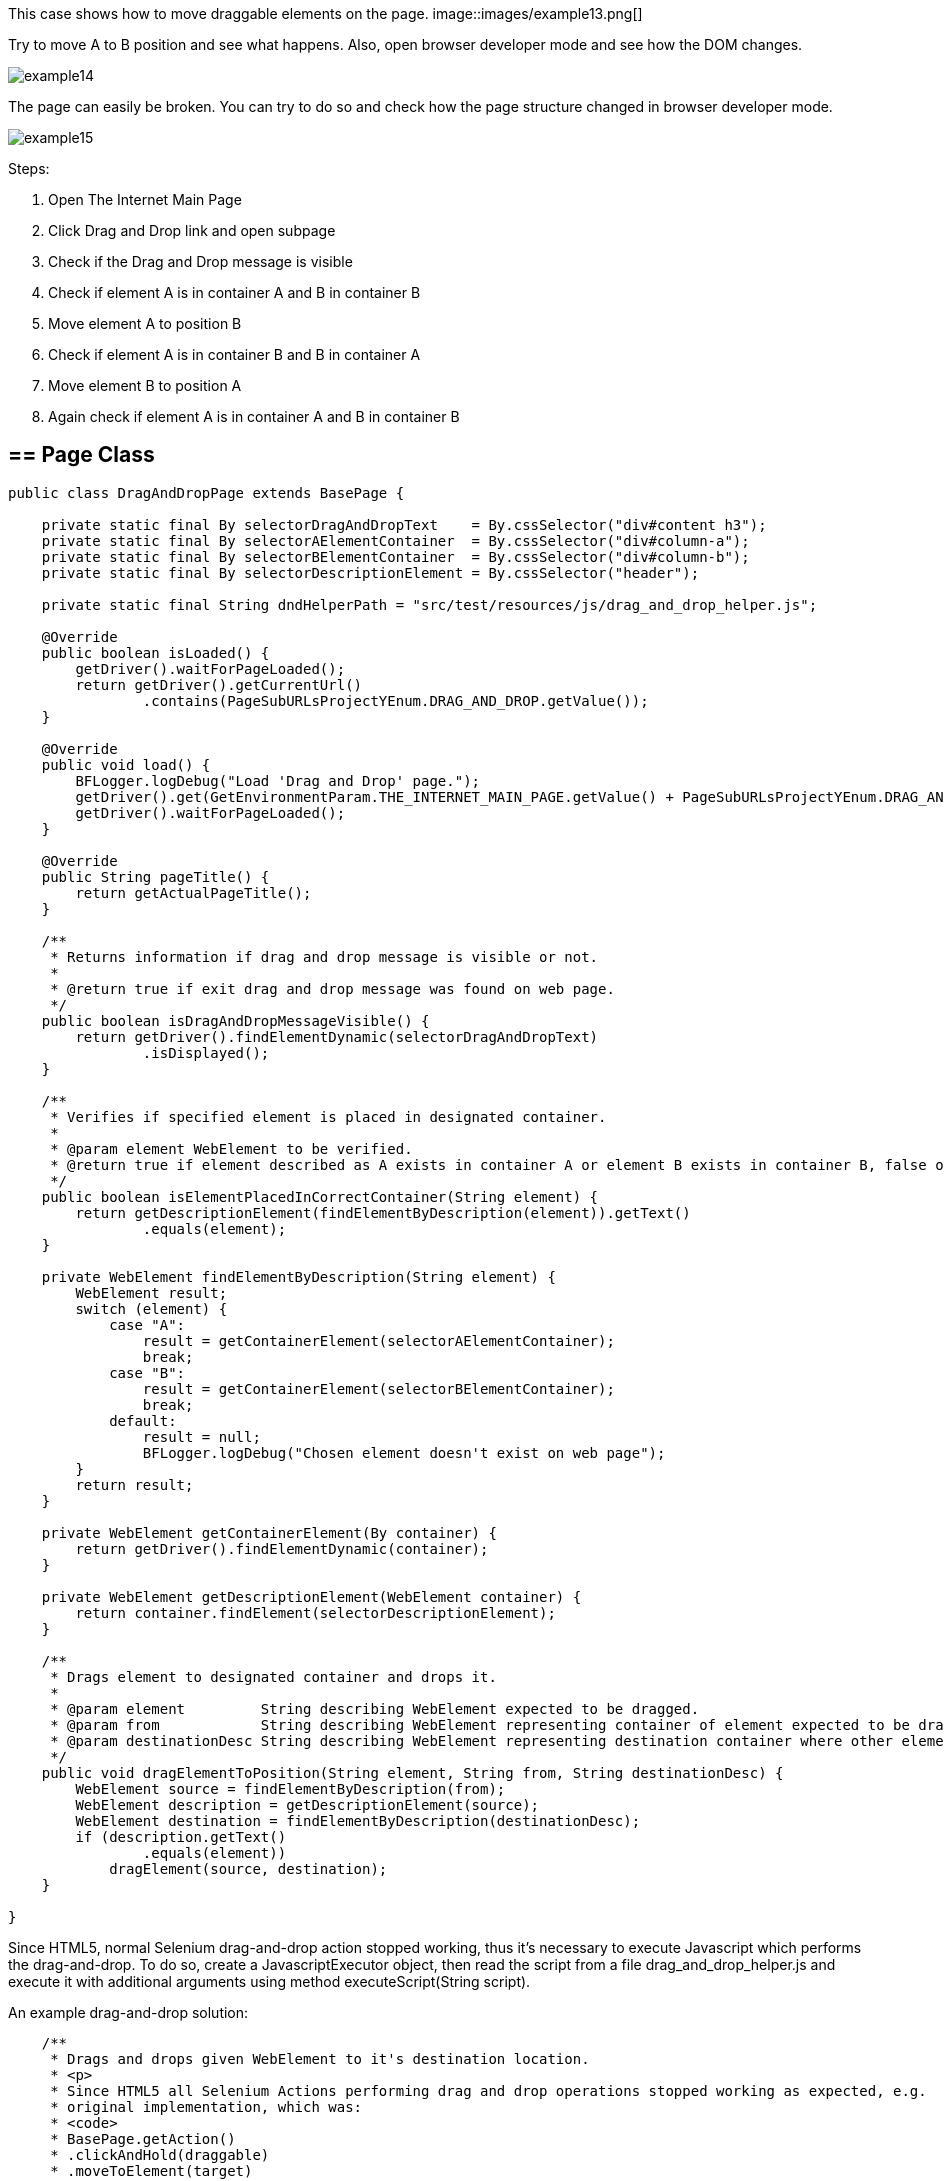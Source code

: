 This case shows how to move draggable elements on the page. 
image::images/example13.png[]

Try to move A to B position and see what happens. Also, open browser developer mode and see how the DOM changes.  

image::images/example14.png[]

The page can easily be broken. You can try to do so and check how the page structure changed in browser developer mode. 

image::images/example15.png[]

Steps: 

1. Open The Internet Main Page 
2. Click Drag and Drop link and open subpage 
3. Check if the Drag and Drop message is visible 
4. Check if element A is in container A and B in container B 
5. Move element A to position B 
6. Check if element A is in container B and B in container A 
7. Move element B to position A 
8. Again check if element A is in container A and B in container B 

== == Page Class 
----
public class DragAndDropPage extends BasePage {

    private static final By selectorDragAndDropText    = By.cssSelector("div#content h3");
    private static final By selectorAElementContainer  = By.cssSelector("div#column-a");
    private static final By selectorBElementContainer  = By.cssSelector("div#column-b");
    private static final By selectorDescriptionElement = By.cssSelector("header");

    private static final String dndHelperPath = "src/test/resources/js/drag_and_drop_helper.js";

    @Override
    public boolean isLoaded() {
        getDriver().waitForPageLoaded();
        return getDriver().getCurrentUrl()
                .contains(PageSubURLsProjectYEnum.DRAG_AND_DROP.getValue());
    }

    @Override
    public void load() {
        BFLogger.logDebug("Load 'Drag and Drop' page.");
        getDriver().get(GetEnvironmentParam.THE_INTERNET_MAIN_PAGE.getValue() + PageSubURLsProjectYEnum.DRAG_AND_DROP.getValue());
        getDriver().waitForPageLoaded();
    }

    @Override
    public String pageTitle() {
        return getActualPageTitle();
    }

    /**
     * Returns information if drag and drop message is visible or not.
     *
     * @return true if exit drag and drop message was found on web page.
     */
    public boolean isDragAndDropMessageVisible() {
        return getDriver().findElementDynamic(selectorDragAndDropText)
                .isDisplayed();
    }

    /**
     * Verifies if specified element is placed in designated container.
     *
     * @param element WebElement to be verified.
     * @return true if element described as A exists in container A or element B exists in container B, false otherwise.
     */
    public boolean isElementPlacedInCorrectContainer(String element) {
        return getDescriptionElement(findElementByDescription(element)).getText()
                .equals(element);
    }

    private WebElement findElementByDescription(String element) {
        WebElement result;
        switch (element) {
            case "A":
                result = getContainerElement(selectorAElementContainer);
                break;
            case "B":
                result = getContainerElement(selectorBElementContainer);
                break;
            default:
                result = null;
                BFLogger.logDebug("Chosen element doesn't exist on web page");
        }
        return result;
    }

    private WebElement getContainerElement(By container) {
        return getDriver().findElementDynamic(container);
    }

    private WebElement getDescriptionElement(WebElement container) {
        return container.findElement(selectorDescriptionElement);
    }

    /**
     * Drags element to designated container and drops it.
     *
     * @param element         String describing WebElement expected to be dragged.
     * @param from            String describing WebElement representing container of element expected to be dragged.
     * @param destinationDesc String describing WebElement representing destination container where other element will be dragged.
     */
    public void dragElementToPosition(String element, String from, String destinationDesc) {
        WebElement source = findElementByDescription(from);
        WebElement description = getDescriptionElement(source);
        WebElement destination = findElementByDescription(destinationDesc);
        if (description.getText()
                .equals(element))
            dragElement(source, destination);
    }

}
 
----
Since HTML5, normal Selenium drag-and-drop action stopped working, thus it's necessary to execute Javascript which performs the drag-and-drop. To do so, create a JavascriptExecutor object, then read the script from a file drag_and_drop_helper.js and execute it with additional arguments using method executeScript(String script). 

An example drag-and-drop solution: 

----

    /**
     * Drags and drops given WebElement to it's destination location.
     * <p>
     * Since HTML5 all Selenium Actions performing drag and drop operations stopped working as expected, e.g.
     * original implementation, which was:
     * <code>
     * BasePage.getAction()
     * .clickAndHold(draggable)
     * .moveToElement(target)
     * .release()
     * .build()
     * .perform();
     * </code>
     * finishes with no effect. For this reason, there is javaScript function used, to make sure that
     * drag and drop operation will be successful.
     * JavaScript function is stored under the following path: 'src/test/resources/js/drag_and_drop_helper.js'.
     * Original source of the script:
     * <a href="https://gist.github.com/rcorreia/2362544">drag_and_drop_helper</a>
     * </p>
     *
     * @param draggable A WebElement to be dragged and dropped.
     * @param target    A destination, where element will be dropped.
     * @see JavascriptExecutor
     * @see Actions
     */
    private void dragElement(WebElement draggable, WebElement target) {
        JavascriptExecutor js;
        INewWebDriver driver = getDriver();
        List<String> fileContent;
        String draggableId = draggable.getAttribute("id");
        String targetId = target.getAttribute("id");
        String script = null;
        if (draggable.getAttribute("draggable")
                .contains("true")) {
            if (driver instanceof JavascriptExecutor) {
                js = (JavascriptExecutor) driver;
                Path path = Paths.get(dndHelperPath);
                try {
                    fileContent = Files.readAllLines(path);
                    script = fileContent.stream()
                            .collect(Collectors.joining());
                } catch (IOException e) {
                    BFLogger.logDebug("Unable to read file content: " + e.getMessage());
                }
                if (script != null && !script.isEmpty()) {
                    String arguments = "$('#%s').simulateDragDrop({ dropTarget: '#%s'});";
                    js.executeScript(script + String.format(arguments, draggableId, targetId));
                }
            }
        }
    }
 
----
Drag and Drop helper file: 

----
(function( $ ) {
        $.fn.simulateDragDrop = function(options) {
                return this.each(function() {
                        new $.simulateDragDrop(this, options);
                });
        };
        $.simulateDragDrop = function(elem, options) {
                this.options = options;
                this.simulateEvent(elem, options);
        };
        $.extend($.simulateDragDrop.prototype, {
                simulateEvent: function(elem, options) {
                        /*Simulating drag start*/
                        var type = 'dragstart';
                        var event = this.createEvent(type);
                        this.dispatchEvent(elem, type, event);

                        /*Simulating drop*/
                        type = 'drop';
                        var dropEvent = this.createEvent(type, {});
                        dropEvent.dataTransfer = event.dataTransfer;
                        this.dispatchEvent($(options.dropTarget)[0], type, dropEvent);

                        /*Simulating drag end*/
                        type = 'dragend';
                        var dragEndEvent = this.createEvent(type, {});
                        dragEndEvent.dataTransfer = event.dataTransfer;
                        this.dispatchEvent(elem, type, dragEndEvent);
                },
                createEvent: function(type) {
                        var event = document.createEvent("CustomEvent");
                        event.initCustomEvent(type, true, true, null);
                        event.dataTransfer = {
                                data: {
                                },
                                setData: function(type, val){
                                        this.data[type] = val;
                                },
                                getData: function(type){
                                        return this.data[type];
                                }
                        };
                        return event;
                },
                dispatchEvent: function(elem, type, event) {
                        if(elem.dispatchEvent) {
                                elem.dispatchEvent(event);
                        }else if( elem.fireEvent ) {
                                elem.fireEvent("on"+type, event);
                        }
                }
        });
})(jQuery);
 
----
== == Test Class
----
@Category({ TestsSelenium.class, TestsChrome.class, TestsFirefox.class, TestsIE.class })
public class DragAndDropTest extends TheInternetBaseTest {

    private static final String ELEMENT_A   = "A";
    private static final String CONTAINER_A = "A";
    private static final String ELEMENT_B   = "B";
    private static final String CONTAINER_B = "B";

    private static DragAndDropPage dragAndDropPage;

    @BeforeClass
    public static void setUpBeforeClass() {
        dragAndDropPage = shouldTheInternetPageBeOpened().clickDragAndDropLink();

        logStep("Verify if Drag And Drop page is opened");
        assertTrue("Unable to open Drag And Drop page", dragAndDropPage.isLoaded());

        logStep("Verify if Drag And Drop message is visible");
        assertTrue("Drag And Drop message is not visible", dragAndDropPage.isDragAndDropMessageVisible());
    }

    @Test
    public void shouldDraggableElementBeMovedAndDropped() {
        logStep("Verify if elements are placed in proper containers");
        assertTrue("Element A doesn't exist in container A", dragAndDropPage.isElementPlacedInCorrectContainer(ELEMENT_A));
        assertTrue("Element B doesn't exist in container B", dragAndDropPage.isElementPlacedInCorrectContainer(ELEMENT_B));

        logStep("Step 7: Drag and drop element A into container B");
        dragAndDropPage.dragElementToPosition(ELEMENT_A, CONTAINER_A, CONTAINER_B);

        logStep("Step 8: Verify if elements are placed in improper containers");
        assertFalse("Element A doesn't exist in container B", dragAndDropPage.isElementPlacedInCorrectContainer(ELEMENT_A));
        assertFalse("Element B doesn't exist in container A", dragAndDropPage.isElementPlacedInCorrectContainer(ELEMENT_B));

        logStep("Drag and drop element B back into container B");
        dragAndDropPage.dragElementToPosition(ELEMENT_A, CONTAINER_B, CONTAINER_A);

        logStep("Verify if elements are placed in proper containers");
        assertTrue("Element A doesn't exist in container A", dragAndDropPage.isElementPlacedInCorrectContainer(ELEMENT_A));
        assertTrue("Element B doesn't exist in container B", dragAndDropPage.isElementPlacedInCorrectContainer(ELEMENT_B));
    }

}
---- 
